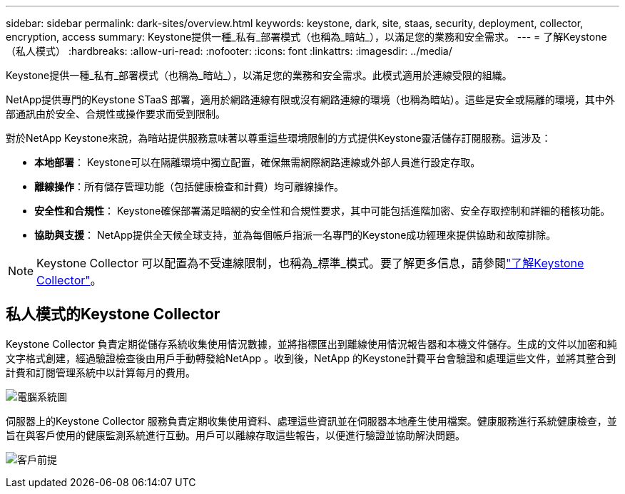 ---
sidebar: sidebar 
permalink: dark-sites/overview.html 
keywords: keystone, dark, site, staas, security, deployment, collector, encryption, access 
summary: Keystone提供一種_私有_部署模式（也稱為_暗站_），以滿足您的業務和安全需求。 
---
= 了解Keystone （私人模式）
:hardbreaks:
:allow-uri-read: 
:nofooter: 
:icons: font
:linkattrs: 
:imagesdir: ../media/


[role="lead"]
Keystone提供一種_私有_部署模式（也稱為_暗站_），以滿足您的業務和安全需求。此模式適用於連線受限的組織。

NetApp提供專門的Keystone STaaS 部署，適用於網路連線有限或沒有網路連線的環境（也稱為暗站）。這些是安全或隔離的環境，其中外部通訊由於安全、合規性或操作要求而受到限制。

對於NetApp Keystone來說，為暗站提供服務意味著以尊重這些環境限制的方式提供Keystone靈活儲存訂閱服務。這涉及：

* *本地部署*： Keystone可以在隔離環境中獨立配置，確保無需網際網路連線或外部人員進行設定存取。
* *離線操作*：所有儲存管理功能（包括健康檢查和計費）均可離線操作。
* *安全性和合規性*： Keystone確保部署滿足暗網的安全性和合規性要求，其中可能包括進階加密、安全存取控制和詳細的稽核功能。
* *協助與支援*： NetApp提供全天候全球支持，並為每個帳戶指派一名專門的Keystone成功經理來提供協助和故障排除。



NOTE: Keystone Collector 可以配置為不受連線限制，也稱為_標準_模式。要了解更多信息，請參閱link:../installation/installation-overview.html["了解Keystone Collector"]。



== 私人模式的Keystone Collector

Keystone Collector 負責定期從儲存系統收集使用情況數據，並將指標匯出到離線使用情況報告器和本機文件儲存。生成的文件以加密和純文字格式創建，經過驗證檢查後由用戶手動轉發給NetApp 。收到後，NetApp 的Keystone計費平台會驗證和處理這些文件，並將其整合到計費和訂閱管理系統中以計算每月的費用。

image:dark-sites-diagram-computer-system.png["電腦系統圖"]

伺服器上的Keystone Collector 服務負責定期收集使用資料、處理這些資訊並在伺服器本地產生使用檔案。健康服務進行系統健康檢查，並旨在與客戶使用的健康監測系統進行互動。用戶可以離線存取這些報告，以便進行驗證並協助解決問題。

image:dark-sites-customer-premise.png["客戶前提"]
